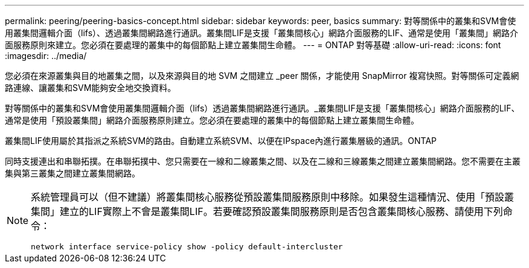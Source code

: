 ---
permalink: peering/peering-basics-concept.html 
sidebar: sidebar 
keywords: peer, basics 
summary: 對等關係中的叢集和SVM會使用叢集間邏輯介面（lifs）、透過叢集間網路進行通訊。叢集間LIF是支援「叢集間核心」網路介面服務的LIF、通常是使用「叢集間」網路介面服務原則來建立。您必須在要處理的叢集中的每個節點上建立叢集間生命體。 
---
= ONTAP 對等基礎
:allow-uri-read: 
:icons: font
:imagesdir: ../media/


[role="lead"]
您必須在來源叢集與目的地叢集之間，以及來源與目的地 SVM 之間建立 _peer 關係，才能使用 SnapMirror 複寫快照。對等關係可定義網路連線、讓叢集和SVM能夠安全地交換資料。

對等關係中的叢集和SVM會使用叢集間邏輯介面（lifs）透過叢集間網路進行通訊。_叢集間LIF是支援「叢集間核心」網路介面服務的LIF、通常是使用「預設叢集間」網路介面服務原則建立。您必須在要處理的叢集中的每個節點上建立叢集間生命體。

叢集間LIF使用屬於其指派之系統SVM的路由。自動建立系統SVM、以便在IPspace內進行叢集層級的通訊。ONTAP

同時支援連出和串聯拓撲。在串聯拓撲中、您只需要在一線和二線叢集之間、以及在二線和三線叢集之間建立叢集間網路。您不需要在主叢集與第三叢集之間建立叢集間網路。

[NOTE]
====
系統管理員可以（但不建議）將叢集間核心服務從預設叢集間服務原則中移除。如果發生這種情況、使用「預設叢集間」建立的LIF實際上不會是叢集間LIF。若要確認預設叢集間服務原則是否包含叢集間核心服務、請使用下列命令：

`network interface service-policy show -policy default-intercluster`

====